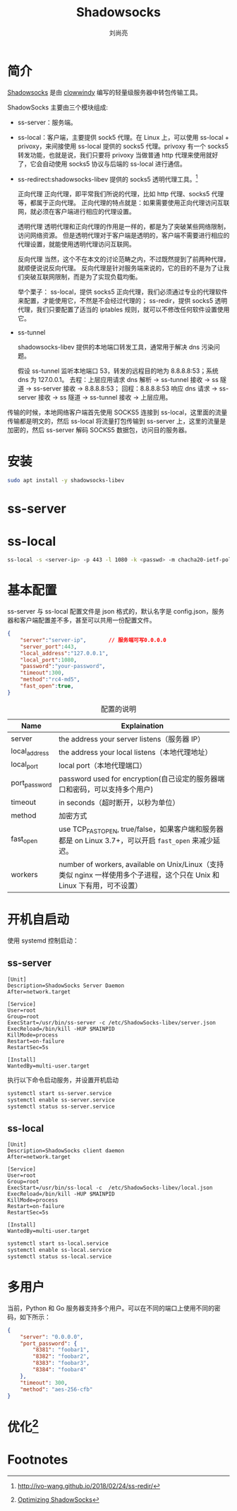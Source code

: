 # -*- coding:utf-8 -*-
#+title:Shadowsocks
#+author:刘尚亮
#+email: phenix3443@gmail.com

* 简介
  [[https://github.com/shadowsocks][Shadowsocks]] 是由 [[https://github.com/clowwindy][clowwindy]] 编写的轻量级服务器中转包传输工具。

  ShadowSocks 主要由三个模块组成:
  + ss-server：服务端。
  + ss-local：客户端，主要提供 sock5 代理。在 Linux 上，可以使用 ss-local + privoxy，来间接使用 ss-local 提供的 socks5 代理。privoxy 有一个 socks5 转发功能，也就是说，我们只要将 privoxy 当做普通 http 代理来使用就好了，它会自动使用 socks5 协议与后端的 ss-local 进行通信。
  + ss-redirect:shadowsocks-libev 提供的 socks5 透明代理工具。[fn:3]

    正向代理 正向代理，即平常我们所说的代理，比如 http 代理、socks5 代理等，都属于正向代理。 正向代理的特点就是：如果需要使用正向代理访问互联网，就必须在客户端进行相应的代理设置。

    透明代理 透明代理和正向代理的作用是一样的，都是为了突破某些网络限制，访问网络资源。 但是透明代理对于客户端是透明的，客户端不需要进行相应的代理设置，就能使用透明代理访问互联网。

    反向代理 当然，这个不在本文的讨论范畴之内，不过既然提到了前两种代理，就顺便说说反向代理。 反向代理是针对服务端来说的，它的目的不是为了让我们突破互联网限制，而是为了实现负载均衡。

    举个栗子： ss-local，提供 socks5 正向代理，我们必须通过专业的代理软件来配置，才能使用它，不然是不会经过代理的； ss-redir，提供 socks5 透明代理，我们只要配置了适当的 iptables 规则，就可以不修改任何软件设置使用它。

  + ss-tunnel

    shadowsocks-libev 提供的本地端口转发工具，通常用于解决 dns 污染问题。

    假设 ss-tunnel 监听本地端口 53，转发的远程目的地为 8.8.8.8:53；系统 dns 为 127.0.0.1。 去程：上层应用请求 dns 解析 -> ss-tunnel 接收 -> ss 隧道 -> ss-server 接收 -> 8.8.8.8:53； 回程：8.8.8.8:53 响应 dns 请求 -> ss-server 接收 -> ss 隧道 -> ss-tunnel 接收 -> 上层应用。


  传输的时候，本地网络客户端首先使用 SOCKS5 连接到 ss-local，这里面的流量传输都是明文的，然后 ss-local 将流量打包传输到 ss-server 上，这里的流量是加密的，然后 ss-server 解码 SOCKS5 数据包，访问目的服务器。

* 安装
  #+BEGIN_SRC sh
sudo apt install -y shadowsocks-libev
  #+END_SRC

* ss-server

* ss-local
  #+BEGIN_SRC sh
ss-local -s <server-ip> -p 443 -l 1080 -k <passwd> -m chacha20-ietf-poly1305 --fastopen
  #+END_SRC

* 基本配置
  ss-server 与 ss-local 配置文件是 json 格式的，默认名字是 config.json，服务器和客户端配置差不多，甚至可以共用一份配置文件。
  #+BEGIN_SRC json
{
    "server":"server-ip",       // 服务端可写0.0.0.0
    "server_port":443,
    "local_address":"127.0.0.1",
    "local_port":1080,
    "password":"your-password",
    "timeout":300,
    "method":"rc4-md5",
    "fast_open":true,
}
  #+END_SRC

  #+CAPTION:配置的说明
  | Name          | Explaination                                                                                                             |
  |---------------+--------------------------------------------------------------------------------------------------------------------------|
  | server        | the address your server listens（服务器 IP）                                                                             |
  | local_address | the address your local listens（本地代理地址）                                                                           |
  | local_port    | local port（本地代理端口）                                                                                               |
  | port_password | password used for encryption(自己设定的服务器端口和密码，可以支持多个用户)                                               |
  | timeout       | in seconds（超时断开，以秒为单位）                                                                                       |
  | method        | 加密方式                                                                                                                 |
  | fast_open     | use TCP_FASTOPEN, true/false，如果客户端和服务器都是 on Linux 3.7+，可以开启 ~fast_open~ 来减少延迟。                    |
  | workers       | number of workers, available on Unix/Linux（支持类似 nginx 一样使用多个子进程，这个只在 Unix 和 Linux 下有用，可不设置） |

* 开机自启动
   使用 systemd 控制启动：
** ss-server
    #+CAPTION:/lib/systemd/system/ss-server.service
    #+BEGIN_EXAMPLE
    [Unit]
    Description=ShadowSocks Server Daemon
    After=network.target

    [Service]
    User=root
    Group=root
    ExecStart=/usr/bin/ss-server -c /etc/ShadowSocks-libev/server.json
    ExecReload=/bin/kill -HUP $MAINPID
    KillMode=process
    Restart=on-failure
    RestartSec=5s

    [Install]
    WantedBy=multi-user.target
    #+END_EXAMPLE

    执行以下命令启动服务，并设置开机启动

    #+BEGIN_SRC sh
systemctl start ss-server.service
systemctl enable ss-server.service
systemctl status ss-server.service
    #+END_SRC
** ss-local
    #+CAPTION:/lib/systemd/system/ss-local.service
    #+BEGIN_EXAMPLE
    [Unit]
    Description=ShadowSocks client daemon
    After=network.target

    [Service]
    User=root
    Group=root
    ExecStart=/usr/bin/ss-local -c  /etc/ShadowSocks-libev/local.json
    ExecReload=/bin/kill -HUP $MAINPID
    KillMode=process
    Restart=on-failure
    RestartSec=5s

    [Install]
    WantedBy=multi-user.target
    #+END_EXAMPLE

    #+BEGIN_SRC sh
systemctl start ss-local.service
systemctl enable ss-local.service
systemctl status ss-local.service
    #+END_SRC
* 多用户
  当前，Python 和 Go 服务器支持多个用户。可以在不同的端口上使用不同的密码，如下所示：
  #+BEGIN_SRC json
{
    "server": "0.0.0.0",
    "port_password": {
        "8381": "foobar1",
        "8382": "foobar2",
        "8383": "foobar3",
        "8384": "foobar4"
    },
    "timeout": 300,
    "method": "aes-256-cfb"
}
  #+END_SRC
* 优化[fn:2]

* Footnotes

[fn:3] http://ivo-wang.github.io/2018/02/24/ss-redir/

[fn:1] [[https://shadowsocks.org/en/index.html][ShadowSocks 官网]]

[fn:2] [[https://github.com/shadowsocks/shadowsocks/wiki/Optimizing-Shadowsocks][Optimizing ShadowSocks]]
